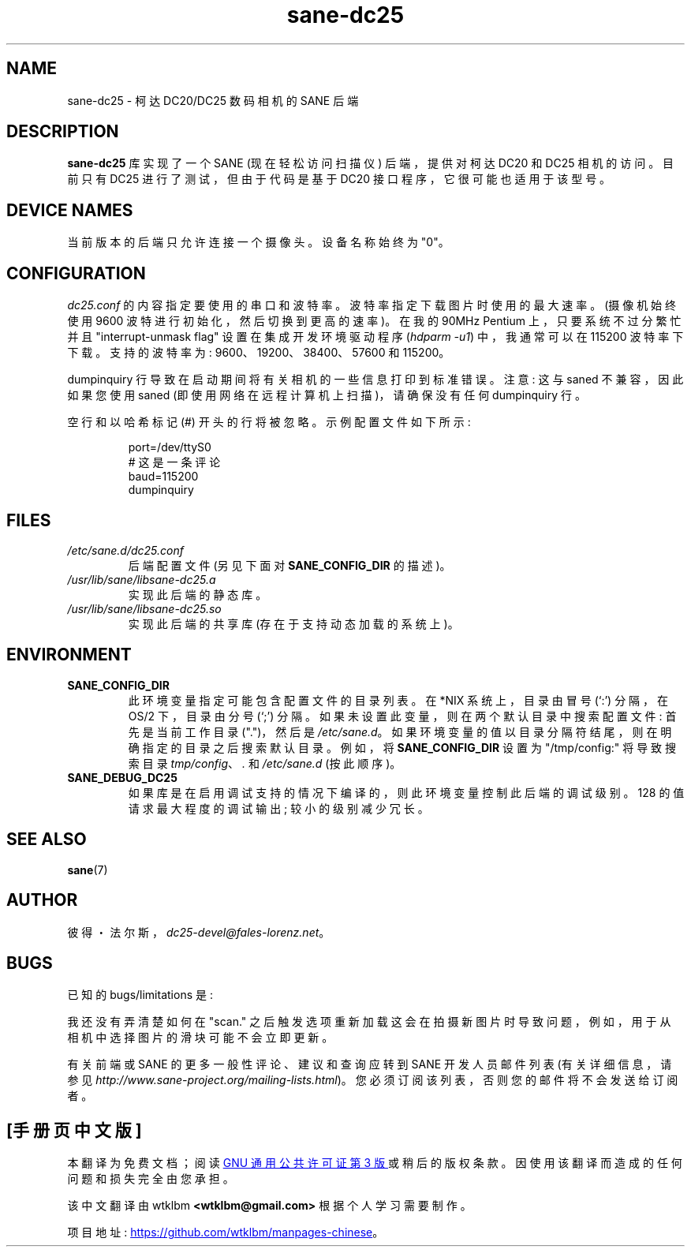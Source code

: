 .\" -*- coding: UTF-8 -*-
.\"*******************************************************************
.\"
.\" This file was generated with po4a. Translate the source file.
.\"
.\"*******************************************************************
.TH sane\-dc25 5 "11 Jul 2008" "" "SANE Scanner Access Now Easy"
.IX sane\-dc25
.SH NAME
sane\-dc25 \- 柯达 DC20/DC25 数码相机的 SANE 后端
.SH DESCRIPTION
\fBsane\-dc25\fP 库实现了一个 SANE (现在轻松访问扫描仪) 后端，提供对柯达 DC20 和 DC25 相机的访问。 目前只有 DC25
进行了测试，但由于代码是基于 DC20 接口程序，它很可能也适用于该型号。
.SH "DEVICE NAMES"
当前版本的后端只允许连接一个摄像头。 设备名称始终为 "0"。
.SH CONFIGURATION
\fIdc25.conf\fP 的内容指定要使用的串口和波特率。 波特率指定下载图片时使用的最大速率。 (摄像机始终使用 9600
波特进行初始化，然后切换到更高的速率)。 在我的 90MHz Pentium 上，只要系统不过分繁忙并且 "interrupt\-unmask flag"
设置在集成开发环境驱动程序 (\fIhdparm \-u1\fP) 中，我通常可以在 115200 波特率下下载。 支持的波特率为:
9600、19200、38400、57600 和 115200。
.PP
dumpinquiry 行导致在启动期间将有关相机的一些信息打印到标准错误。 注意: 这与 saned 不兼容，因此如果您使用 saned
(即使用网络在远程计算机上扫描)，请确保没有任何 dumpinquiry 行。
.PP
空行和以哈希标记 (#) 开头的行将被忽略。 示例配置文件如下所示:
.PP
.RS
port=/dev/ttyS0
.br
# 这是一条评论
.br
baud=115200
.br
dumpinquiry
.RE
.PP
.SH FILES
.TP 
\fI/etc/sane.d/dc25.conf\fP
后端配置文件 (另见下面对 \fBSANE_CONFIG_DIR\fP 的描述)。
.TP 
\fI/usr/lib/sane/libsane\-dc25.a\fP
实现此后端的静态库。
.TP 
\fI/usr/lib/sane/libsane\-dc25.so\fP
实现此后端的共享库 (存在于支持动态加载的系统上)。

.SH ENVIRONMENT
.TP 
\fBSANE_CONFIG_DIR\fP
此环境变量指定可能包含配置文件的目录列表。 在 *NIX 系统上，目录由冒号 (`:') 分隔，在 OS/2 下，目录由分号 (`;') 分隔。
如果未设置此变量，则在两个默认目录中搜索配置文件: 首先是当前工作目录 (".")，然后是 \fI/etc/sane.d\fP。
如果环境变量的值以目录分隔符结尾，则在明确指定的目录之后搜索默认目录。 例如，将 \fBSANE_CONFIG_DIR\fP 设置为
"/tmp/config:" 将导致搜索目录 \fItmp/config\fP、\fI.\fP 和 \fI/etc/sane.d\fP (按此顺序)。
.TP 
\fBSANE_DEBUG_DC25\fP
如果库是在启用调试支持的情况下编译的，则此环境变量控制此后端的调试级别。 128 的值请求最大程度的调试输出; 较小的级别减少冗长。

.SH "SEE ALSO"
\fBsane\fP(7)

.SH AUTHOR
彼得・法尔斯，\fIdc25\-devel@fales\-lorenz.net\fP。

.SH BUGS
已知的 bugs/limitations 是:
.PP
我还没有弄清楚如何在 "scan." 之后触发选项重新加载这会在拍摄新图片时导致问题，例如，用于从相机中选择图片的滑块可能不会立即更新。
.PP
有关前端或 SANE 的更多一般性评论、建议和查询应转到 SANE 开发人员邮件列表 (有关详细信息，请参见
\fIhttp://www.sane\-project.org/mailing\-lists.html\fP)。
您必须订阅该列表，否则您的邮件将不会发送给订阅者。
.PP
.SH [手册页中文版]
.PP
本翻译为免费文档；阅读
.UR https://www.gnu.org/licenses/gpl-3.0.html
GNU 通用公共许可证第 3 版
.UE
或稍后的版权条款。因使用该翻译而造成的任何问题和损失完全由您承担。
.PP
该中文翻译由 wtklbm
.B <wtklbm@gmail.com>
根据个人学习需要制作。
.PP
项目地址:
.UR \fBhttps://github.com/wtklbm/manpages-chinese\fR
.ME 。
